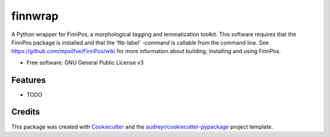 ========
finnwrap
========


.. image:: https://img.shields.io/pypi/v/finnwrap.svg
        :target: https://pypi.python.org/pypi/finnwrap

.. image:: https://img.shields.io/travis/jkausti/finnwrap.svg
        :target: https://travis-ci.org/jkausti/finnwrap

.. image:: https://readthedocs.org/projects/finnwrap/badge/?version=latest
        :target: https://finnwrap.readthedocs.io/en/latest/?badge=latest
        :alt: Documentation Status




A Python wrapper for FinnPos, a morphological tagging and lemmatization toolkit. This software requires that the FinnPos package is installed and that the 'ftb-label' -command is callable from the command line. See https://github.com/mpsilfve/FinnPos/wiki for more information about building, installing and using FinnPos.


* Free software: GNU General Public License v3
.. * Documentation: https://finnwrap.readthedocs.io.


Features
--------

* TODO

Credits
-------

This package was created with Cookiecutter_ and the `audreyr/cookiecutter-pypackage`_ project template.

.. _Cookiecutter: https://github.com/audreyr/cookiecutter
.. _`audreyr/cookiecutter-pypackage`: https://github.com/audreyr/cookiecutter-pypackage
